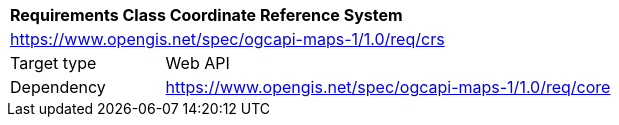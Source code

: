 [[rc_table_crs]]
[cols="1,4",width="90%"]
|===
2+|*Requirements Class Coordinate Reference System*
2+|https://www.opengis.net/spec/ogcapi-maps-1/1.0/req/crs
|Target type |Web API
|Dependency |https://www.opengis.net/spec/ogcapi-maps-1/1.0/req/core
|===
